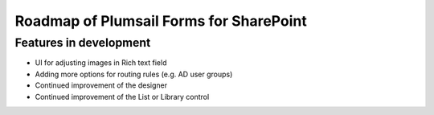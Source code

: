 .. meta::
   :description: Planned and developed features of Plumsail Forms

Roadmap of Plumsail Forms for SharePoint
=======================================================

Features in development
-------------------------------------------------------
- UI for adjusting images in Rich text field
- Adding more options for routing rules (e.g. AD user groups)
- Continued improvement of the designer
- Continued improvement of the List or Library control